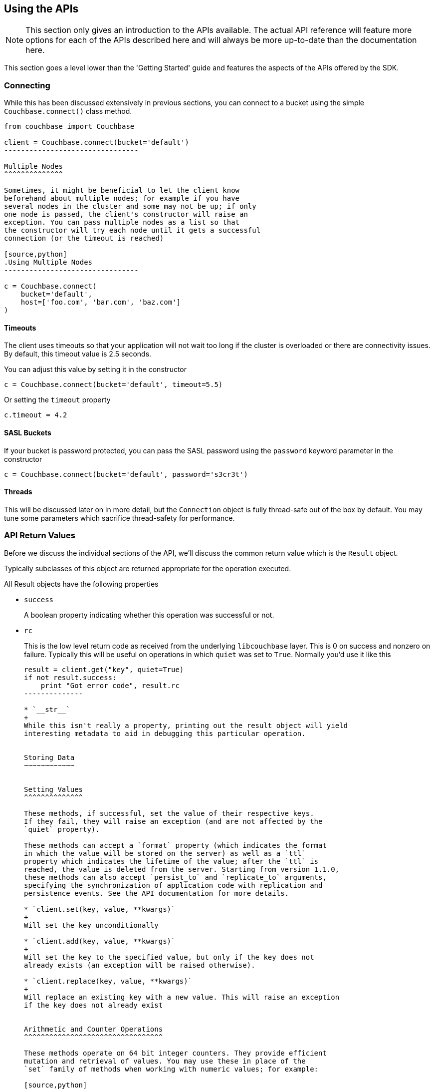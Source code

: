 Using the APIs
--------------

[NOTE]
This section only gives an introduction to the APIs available. The actual
API reference will feature more options for each of the APIs described here
and will always be more up-to-date than the documentation here.

This section goes a level lower than the 'Getting Started' guide and features
the aspects of the APIs offered by the SDK.

Connecting
~~~~~~~~~~

While this has been discussed extensively in previous
sections, you can connect to a bucket using the simple
`Couchbase.connect()` class method.

[source,python]
---------------------------------
from couchbase import Couchbase

client = Couchbase.connect(bucket='default')
--------------------------------

Multiple Nodes
^^^^^^^^^^^^^^

Sometimes, it might be beneficial to let the client know
beforehand about multiple nodes; for example if you have
several nodes in the cluster and some may not be up; if only
one node is passed, the client's constructor will raise an
exception. You can pass multiple nodes as a list so that
the constructor will try each node until it gets a successful
connection (or the timeout is reached)

[source,python]
.Using Multiple Nodes
--------------------------------

c = Couchbase.connect(
    bucket='default',
    host=['foo.com', 'bar.com', 'baz.com']
)
---------------------------------

Timeouts
^^^^^^^^

The client uses timeouts so that your application will not wait too
long if the cluster is overloaded or there are connectivity issues.
By default, this timeout value is 2.5 seconds.

You can adjust this value by setting it in the constructor

[source,python]
---------------
c = Couchbase.connect(bucket='default', timeout=5.5)
---------------

Or setting the `timeout` property

[source,python]
---------------
c.timeout = 4.2
---------------


SASL Buckets
^^^^^^^^^^^^

If your bucket is password protected, you can pass the SASL password
using the `password` keyword parameter in the constructor

[source,python]
----------------
c = Couchbase.connect(bucket='default', password='s3cr3t')
----------------

Threads
^^^^^^^

This will be discussed later on in more detail, but the `Connection`
object is fully thread-safe out of the box by default. You may tune
some parameters which sacrifice thread-safety for performance.

API Return Values
~~~~~~~~~~~~~~~~~

Before we discuss the individual sections of the API, we'll discuss the common
return value which is the `Result` object.

Typically subclasses of this object are returned appropriate for the operation
executed.

All Result objects have the following properties

* `success`
+
A boolean property indicating whether this operation was successful or not.

* `rc`
+
This is the low level return code as received from the underlying
`libcouchbase` layer. This is 0 on success and nonzero on failure. Typically
this will be useful on operations in which `quiet` was set to `True`. Normally
you'd use it like this
+
[source,python]
---------------
result = client.get("key", quiet=True)
if not result.success:
    print "Got error code", result.rc
--------------

* `__str__`
+
While this isn't really a property, printing out the result object will yield
interesting metadata to aid in debugging this particular operation.


Storing Data
~~~~~~~~~~~~


Setting Values
^^^^^^^^^^^^^^

These methods, if successful, set the value of their respective keys.
If they fail, they will raise an exception (and are not affected by the
`quiet` property).

These methods can accept a `format` property (which indicates the format
in which the value will be stored on the server) as well as a `ttl`
property which indicates the lifetime of the value; after the `ttl` is
reached, the value is deleted from the server. Starting from version 1.1.0,
these methods can also accept `persist_to` and `replicate_to` arguments,
specifying the synchronization of application code with replication and
persistence events. See the API documentation for more details.

* `client.set(key, value, **kwargs)`
+
Will set the key unconditionally

* `client.add(key, value, **kwargs)`
+
Will set the key to the specified value, but only if the key does not
already exists (an exception will be raised otherwise).

* `client.replace(key, value, **kwargs)`
+
Will replace an existing key with a new value. This will raise an exception
if the key does not already exist


Arithmetic and Counter Operations
^^^^^^^^^^^^^^^^^^^^^^^^^^^^^^^^^

These methods operate on 64 bit integer counters. They provide efficient
mutation and retrieval of values. You may use these in place of the
`set` family of methods when working with numeric values; for example:

[source,python]
.Using `set`
---------------
key = "counter"
try:
    result = c.get("counter")
    c.set(key, result.value + 1)
except KeyNotFoundError:
    c.add(key, 10)
---------------

[source,python]
.Using `incr`
---------------
key = "counter"
c.incr(key, initial=10)
---------------

These methods accept the `ttl` argument to set the expiration time for their
values, as well as an `amount` value which indicates by what amount to
modify their values. Additionally, an `initial` keyword argument is available
to provide the default value for the counter if it does not yet exists. If
an `initial` argument is not provided and the key does not exist, an
exception is raised.

The value for the counter stored must either not exist (if `initial` is used)
or should be a "Number", that is, a textual representation of an integer.

If using the default `FMT_JSON`, then your integers are already compliant.

If the existing value is not already a number, the server will raise an
exception (specifically, a `DeltaBadvalError`).

Arithmetic methods return a `ValueResult` object (subclass of `Result`). The
`value` property can be used to obtain the current value of the counter.

* `c.incr(key, amount=1, ttl=0)`
+
Increments the value stored under the key.

* `c.decr(key, amount=1, ttl=0)`
+
Decrements the value stored under the key. In this case, `amount` is how much
to _subtract_ from the key


Append and Prepend Operations
^^^^^^^^^^^^^^^^^^^^^^^^^^^^^

These operations act on the stored values and append or prepend additional
data to it. They treat existing values as strings and such only work if the
existing data stored is a string (i.e. `FMT_UTF8` or `FMT_BYTES`).

The `format` argument is still available, but the value must be either
`FMT_UTF8` or `FMT_BYTES`. If not specified, it defaults to `FMT_UTF8`

Otherwise, they are part of the `set` family of methods

[source,python]
---------------
c.set("greeting", "Hello", format=FMT_UTF8)
c.append("greeting", " World!")
c.get("greeting").value == "Hello World!"
c.prepend("greeting", "Why, ")
c.get("greeting").value == "Why, Hello World!"
---------------

* `c.append(key, data_to_append, **kwargs)`
+
Appends data to an existing value.

* `c.prepend(key, data_to_prepend, **kwargs)`
+
Prepends data to an existing value

[CAUTION]
==================================================
Ensure that you only append or prepend to values which were initially
stored as `FMT_UTF8` or `FMT_BYTES`. It does not make sense to append
to a _JSON_ or _pickle_ string.

Consider:

[source,python]
---------------
c.set("a_dict", { "key for" : "a dictionary" })
---------------

The key `a_dict` now looks like this on the server:

    {"key for":"a dictionary"}

Now, prepend to it

[source,python]
---------------
c.prepend("a dict", "blah blah blah")
---------------

The value for `a_dict` looks like this now

    blah blah blah{"key for":"a dictionary"}

Now, when you'll try to get it back, you'll see this happen:

---------------
>>> c.get("a_dict")
Traceback (most recent call last):
  File "<stdin>", line 1, in <module>
  File "couchbase/connection.py", line 325, in get
    return _Base.get(self, key, ttl, quiet)
  File "/usr/lib/python2.7/json/__init__.py", line 326, in loads
    return _default_decoder.decode(s)
  File "/usr/lib/python2.7/json/decoder.py", line 365, in decode
    obj, end = self.raw_decode(s, idx=_w(s, 0).end())
  File "/usr/lib/python2.7/json/decoder.py", line 383, in raw_decode
    raise ValueError("No JSON object could be decoded")
couchbase.exceptions.ValueFormatError: <Failed to decode bytes, Results=1, inner_cause=No JSON object could be decoded, C Source=(src/convert.c,215), OBJ='blah blah blah{"key for": "a dictionary"}'>
----------------

Unfortunately, the SDK has no way to pre-emptively determine whether the existing
value is a string or not, and the server does not enforce this.

=============================================================


Expiration Operations
^^^^^^^^^^^^^^^^^^^^^

This consists of a single method which is used to update the expiration time
of a given key. It is passed two arguments, a key and an expiration time.

If the expiration time is greater than zero, the key receives the new expiration
time (which is an offset in seconds, assuming it is smaller than `60*60*24*30`
(i.e. a month) - if it is greater, it is considered to be a Unix timestamp).

If the expiration time is zero, then any existing expiration time is cleared
and the value remains stored indefinitely (unless explicitly deleted or
updated with expiration at a later time).

This is a lightweight means by which to ensure entities "stay alive" without
the overhead of having to re-set their value or fetch them.

* `c.touch(key, ttl)`
+
Update the given key with the specified `ttl`.


Deleting Data
~~~~~~~~~~~~~

* `client.delete(key, quiet=False)`
+
Remove a key from the server. If `quiet` is specified, an exception is not
raised if the key does not exist.

Retrieving Data
~~~~~~~~~~~~~~~

* `client.get(key, quiet=False, ttl=0)`
+
Retrieve a key from the server. If the key does not exist, an exception is
raised if the key does not exist and `quiet` was set to False.

If `ttl` is specified, this also modifies, in-situ, the expiration time
of the key when retrieving it. This is also known as _Get and Touch_

This returns a `ValueResult` object (subclass of `Result`) which may be used
to obtain the actual value via the `value` property.

Locking Data/Ensuring Consistency
~~~~~~~~~~~~~~~~~~~~~~~~~~~~~~~~~

In production deployments, it is possible that you will have more than a single
instance of your application trying to modify the same key. In this case a race
condition happens in which a modification one instance has made is immediately
overidden.

Consider this code:

[source,python]
--------------------------------
def add_friend(user_id, friend):
    result = c.get("user_id-" + user_id)
    result.value['friends'][friend] = { 'added' : time.time() }
    c.set("user_id-" + user_id, result.value)
--------------------------------

In this case, `friends` is a dictionary of friends the user has added,
with the keys being the friend IDs, and the values being the time when
they were added.

When the friend has been added to the dictionary, the document is stored
again on the server.

Assume that two users add the same friend at the same time, in this
case there is a race condition where one version of the friends dict
ultimately wins.

Couchbase provides two means by which to solve for this problem. The
first is called _Opportunistic Locking_, while the second is called
_Pessimistic Locking_.

Both forms of locking involve using a _CAS_ value. This value indicates
the state of a document at a specific time. Whenever a document is
modified, this value changes. The contents of this value are not significant
to the application, however it can be used to ensure consistency. You may
pass the _CAS_ of the value as it is known to the application and have the
server make the operation fail if the current (server-side) _CAS_ value
differs.


Opportunistic Locking
^^^^^^^^^^^^^^^^^^^^^

The opportunistic locking functionality can be employed by using the
`cas` keyword argument to the `set` family of methods.

Note that the `cas` value itself may be obtained by inspecting the
`cas` property of the `Result` object returned by any of the API
functions.

In the previous example (i.e. `add_friend`), we can now modify it so
that it handles concurrent modifications gracefully:


[source,python]
--------------------------------
def add_friend(user_id, friend):

    while True:
        result = c.get("user_id-" + user_id)
        result.value['friends'][friend] = { 'added' : time.time() }

        try:
            c.set("user_id-" + user_id, result.value, cas=result.cas)
            break

        except KeyExistsError:
            print "It seems someone tried to modify our user at the same time!"
            print "Trying again"
            
--------------------------------

This is called _opportunistic_ locking, because if the _CAS_ is not modified
during the first loop, the operation succeeds without any additional steps.

Pessimistic Locking
^^^^^^^^^^^^^^^^^^^

Pessimistic locking is useful for highly contented resources; that is, if
the key being accessed has a high likelihood of being contented. While
this method may be more complex, it is much more efficient for such resources.

We can use pessimistic locking by employing the `lock` and `unlock` functions.

The `lock` method locks the key on the server for a specified amount of time.
Once the key is locked, further attempts to access the key (without passing
the proper CAS) will fail with a `TemporaryFailureError` exception until the
key is either unlocked, or the lock timeout is reached.

* `c.lock(key, ttl=0)`
+
This has the same behavior as `get` (i.e. it returns the value on the server),
but the `ttl` argument now indicates how long the lock should be held for.
+
By default, the server-side lock timeout is used (which is 15 seconds).
+
Returns a `ValueResult`


* `c.unlock(key, cas)`
+
Unlocks the key. The key must have been previously locked and must have been
locked with the specified `cas`. The `cas` value can be obtained from the
`Result` object's `cas` property


[IMPORTANT]
.Implicit Unlocking
Calling any of the `set` methods with a valid CAS will implicitly
unlock the key, and thus make an explicit call to `unlock` unnecessary --
calling `unlock` on a key that is not currently locked will raise an
exception.

We can rewrite our `add_friend` example using the lock functions

[source,python]
--------------------------------
def add_friend(user_id, friend):
    while True:
        try:
            result = c.lock("user_id-" + user_id)
            break

        except TemporaryFailError:
            # Someone else has locked the key..
            pass
    try:
        result.value['friends'][friend] = { 'added' : time.time() }
        c.set("user_id-" + user_id, result.value, cas=result.cas)

    except:
        # We want to unlock if anything happens, rather than waiting
        # for it to time out
        c.unlock(result.key, result.cas)

        # then, raise the exception
        raise

--------------------------------

[TIP]
.When To Use Optimistic Or Pessimistic Locking
==============================================

Optimistic locking is more convenient and sometimes more familiar to users.
Additionally, it does not require an explicit 'unlock' phase.

However, during a CAS mismatch, the full value is still sent to the server
in the case of opportunistic locking. For highly contended resources this
has impacts on network I/O, as the value must be sent multiple times before
it is actually stored.

Pessimistic locking does not retrieve its value unless the operation was
successful, however.
============================================



Working With Views
~~~~~~~~~~~~~~~~~~

This section will provide a bit more information on how to work with views from
the Python SDK. If you are new to views, it is recommended you
read the server documentation <link?> which covers the topic itself more extensively.


In order to use views, you must have already set up _design documents_ containing
one or more view queries you have defined. You can execute these queries from the
Python SDK and retrieve their results.

You can define views either via the Couchbase Server web interface, or through the
Python SDK (see <link> design document management functions).

Couchbase Server comes with two pre-defined sample buckets which can be installed
from the "Sample Buckets" section in the "Settings" pane.

The basic interface for views is such

----------------
client.query(design_name, view_name)
----------------

Which returns an iterable object which yields `ViewRow` objects.

`ViewRow` objects are simple namedtuples with the following fields:

* `vr.key`
+
The key emitted by the view's `map` function (i.e. first argument to `emit`

* `vr.value`
+
The _value_ emitted by the view's `map` function (i.e. second argument to `emit`)

* `vr.id`
+
The document ID of this row. Can be passed to `get`, `set`, and such.


* `vr.doc`
+
A `Result` object containing the actual document, if the `query` method was passed
the `include_docs` directive (see later).

The object returned by `query` is a class which defines an `__iter__` (and thus
does not have a `__len__` or `items()` method). You can convert it to a list by
using _list comprehension_:

[source,python]
---------------
rows_as_list = [ c.query("beer", "brewery_beers") ]
---------------

You can also pass options to the `query` method. The list of available
options are documented in the `Query` class in the API documentation.

-----------------
from couchbase.views.params import Query

client.query(design_name, view_name,
             limit=3,
             mapkey_range = ["abbaye", "abbaye" + Query.STRING_RANGE_END],
             descending=True)
-----------------

The `include_docs` directive may be used to fetch the documents along with each
`ViewRow` object. Note that while it is possible to simply call `c.get(vr.id)`,
the client handles the `include_docs` directive by actually performing a
batched (`get_multi`) operation.


You can also pass options for the server itself to handle. These options
may be passed as either an encoded query string, a list of key-value
parameters, or a `Query` object.

[source,python]
.Using encoded query strings
----------------------------
client.query("beer", "brewery_beers", query="limit=3&skip=1&stale=false")
----------------------------

Note that this is the most efficient way to pass options as they do not
need to be re-encoded for each invocation.

However, it is impossible for the SDK to verify the inputs and thus it is
suggested you only use a raw string once your query has been refined and
optimized.

[source,python]
.Using key-value pairs
----------------------
client.query("beer", "brewery_beers", limit=3, skip=1, stale=False)
----------------------

This allows simple and idiomatic construction of query options.

[source,python]
.Using a Query object
---------------------
from couchbase.views.params import Query

q = Query
q.limit = 3
q.skip = 1
q.stale = False
client.query("beer", "brewery_beers", query=q)
----------------------

The `Query` object makes it simple to programmatically construct a Query, and
provides the most maintainable option. When using key-value pairs, the SDK
actually converts them to a `Query` object before processing.

`Query` objects also have named properties, making query construction easy
to integrate if using an IDE with code completion.


Common View Parameters
^^^^^^^^^^^^^^^^^^^^^^

Here are some common parameters used for views. They are available either
as keyword options to the `query` method, or as properties on the `Query`
object

Server Parameters
+++++++++++++++++

* `mapkey_range = [ "start", "end" ]`
+
Set the start and end key range for keys emitted by the `map` function

* `startkey = "start"`
+
Set the start key

* `endkey = "end"`
+
Set the end key

* `descending = True`
+
Invert the default sort order

* `stale = False`
+
Possible values are `True`, `False`, or the string `update_after`.

* `limit = 10`
+
Limit the number of rows returned by the query

`query` Method Options
++++++++++++++++++++++

These are only available as options to the `query` method, and should
not be used on the `Query` object.

* `include_docs = True`
+
Fetch corresponding documents along with each row

* `streaming = True`
+
Fetch results incrementally. Don't buffer all results in memory at once.


Pagination
^^^^^^^^^^

Often, view results can be large. By default the client reads all the results
into memory and then returns an iterator over that result set. You can change
this behavior by specifying the `streaming` option to the `query` method. When
used, results will be fetched incrementally.

Using `streaming` does not have any impact on how the rows are returned.


Design Document Management
~~~~~~~~~~~~~~~~~~~~~~~~~~

The Python Couchbase SDK provides means by which you can manage design
documents; including all phases of design document development. You can

* Create a development design
* Publish a development design to a production design
* Retrieve a design document
* Delete a design document

Note that all design creation methods take a `syncwait` argument, which is an
optional amount of time to wait for the operation to be complete. By default
the server (and thus the SDK) only *schedule* a design document operation.
This means that if you try to use the view right after you created it, you
may get an error as the operation has not yet completed. Using the `syncwait`
parameter will poll for this many seconds - and either return successfully or
raise an exception.

An additional argument which may be provided is the `use_devmode` parameter. If
on, the name of the design will be prepended with `dev_` (if it does not already
start with it).

All these operations return an `HttpResult` object which contains the decoded
JSON payload in its `value` property.

* `c.design_create(name, design, use_devmode=True, syncwait=0)`
+
Creates a new design document. `name` is the name of the design document (e.g.
`"beer"`). `design` is either a Python dictionary representing the structure
of the design or a valid string (i.e. encoded JSON) to be passed to the server.

* `c.design_get(name, use_devmode=True)`
+
Retrieves the design document.

* `c.design_publish(name, syncwait=0)`
+
Converts a development-mode view into a production mode view. This is equivalent
to pressing the *Publish* button on the web UI.

* `c.design_delete(name, use_devmode=True)`
+
Delete a design document
